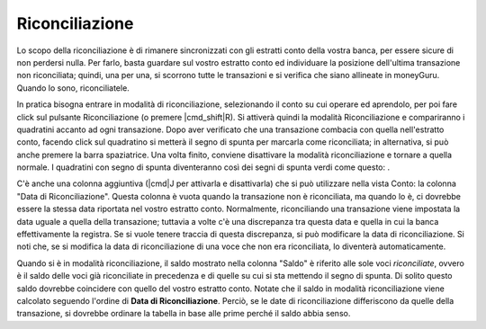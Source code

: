 Riconciliazione
===============

Lo scopo della riconciliazione è di rimanere sincronizzati con gli estratti conto della vostra banca, per essere sicure di non perdersi nulla. Per farlo, basta guardare sul vostro estratto conto ed individuare la posizione dell'ultima transazione non riconciliata; quindi, una per una, si scorrono tutte le transazioni e si verifica che siano allineate in moneyGuru. Quando lo sono, riconciliatele.

In pratica bisogna entrare in modalità di riconciliazione, selezionando il conto su cui operare ed aprendolo, per poi fare click sul pulsante Riconciliazione (o premere |cmd_shift|\ R). Si attiverà quindi la modalità Riconciliazione e compariranno i quadratini accanto ad ogni transazione. Dopo aver verificato che una transazione combacia con quella nell'estratto conto, facendo click sul quadratino si metterà il segno di spunta per marcarla come riconciliata; in alternativa, si può anche premere la barra spaziatrice. Una volta finito, conviene disattivare la modalità riconciliazione e tornare a quella normale. I quadratini con segno di spunta diventeranno così dei segni di spunta verdi come questo: |reconciliation_checkmark|.

C'è anche una colonna aggiuntiva (|cmd|\ J per attivarla e disattivarla) che si può utilizzare nella vista Conto: la colonna "Data di Riconciliazione". Questa colonna è vuota quando la transazione non è riconciliata, ma quando lo è, ci dovrebbe essere la stessa data riportata nel vostro estratto conto. Normalmente, riconciliando una transazione viene impostata la data uguale a quella della transazione; tuttavia a volte c'è una discrepanza tra questa data e quella in cui la banca effettivamente la registra. Se si vuole tenere traccia di questa discrepanza, si può modificare la data di riconciliazione. Si noti che, se si modifica la data di riconciliazione di una voce che non era riconciliata, lo diventerà automaticamente.

Quando si è in modalità riconciliazione, il saldo mostrato nella colonna "Saldo" è riferito alle sole voci *riconciliate*, ovvero è il saldo delle voci già riconciliate in precedenza e di quelle su cui si sta mettendo il segno di spunta. Di solito questo saldo dovrebbe coincidere con quello del vostro estratto conto. Notate che il saldo in modalità riconciliazione viene calcolato seguendo l'ordine di **Data di Riconciliazione**. Perciò, se le date di riconciliazione differiscono da quelle della transazione, si dovrebbe ordinare la tabella in base alle prime perché il saldo abbia senso.

.. |reconciliation_checkmark| image:: image/reconciliation_checkmark.png
